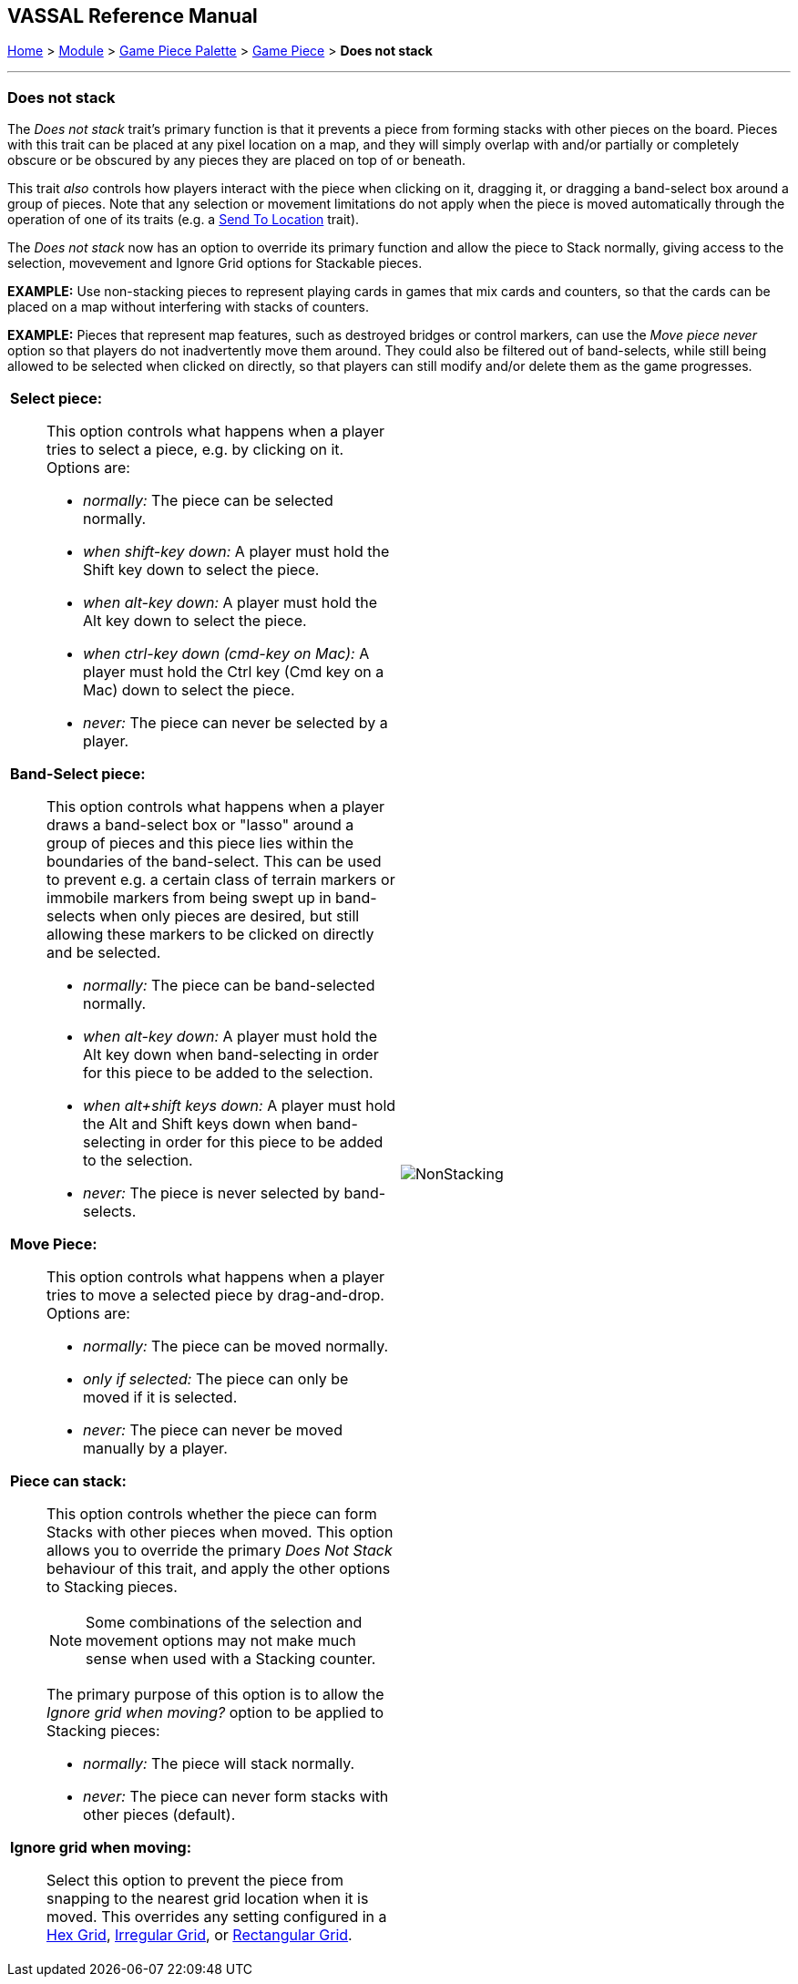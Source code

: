 // Does Not Stack is internally known as Immobilized
== VASSAL Reference Manual
[#top]

[.small]#<<index.adoc#toc,Home>> > <<GameModule.adoc#top,Module>> > <<PieceWindow.adoc#top,Game Piece Palette>> > <<GamePiece.adoc#top,Game Piece>> > *Does not stack*#

'''''

=== Does not stack

The _Does not stack_ trait's primary function is that it prevents a piece from forming stacks with other pieces on the board.
Pieces with this trait can be placed at any pixel location on a map, and they will simply overlap with and/or partially or completely obscure or be obscured by any pieces they are placed on top of or beneath.

This trait _also_ controls how players interact with the piece when clicking on it, dragging it, or dragging a band-select box around a group of pieces.
Note that any selection or movement limitations do not apply when the piece is moved automatically through the operation of one of its traits (e.g.
a <<SendToLocation.adoc#top,Send To Location>> trait).

The _Does not stack_ now has an option to override its primary function and allow the piece to Stack normally,
giving access to the selection, movevement and Ignore Grid options for Stackable pieces.

*EXAMPLE:* Use non-stacking pieces to represent playing cards in games that mix cards and counters, so that the cards can be placed on a map without interfering with stacks of counters.

*EXAMPLE:* Pieces that represent map features, such as destroyed bridges or control markers, can use the _Move piece never_ option so that players do not inadvertently move them around.
They could also be filtered out of band-selects, while still being allowed to be selected when clicked on directly, so that players can still modify and/or delete them as the game progresses.

[width="100%",cols="50%a,^50%a",]
|===
|
*Select piece:*::  This option controls what happens when a player tries to select a piece, e.g.
by clicking on it.
Options are:

* _normally:_  The piece can be selected normally.
* _when shift-key down:_  A player must hold the Shift key down to select the piece.
* _when alt-key down:_  A player must hold the Alt key down to select the piece.
* _when ctrl-key down (cmd-key on Mac):_ A player must hold the Ctrl key (Cmd key on a Mac) down to select the piece.
* _never:_  The piece can never be selected by a player.

*Band-Select piece:*::  This option controls what happens when a player draws a band-select box or "lasso" around a group of pieces and this piece lies within the boundaries of the band-select.
This can be used to prevent e.g.
a certain class of terrain markers or immobile markers from being swept up in band-selects when only pieces are desired, but still allowing these markers to be clicked on directly and be selected.

* _normally:_  The piece can be band-selected normally.
* _when alt-key down:_  A player must hold the Alt key down when band-selecting in order for this piece to be added to the selection.
* _when alt+shift keys down:_ A player must hold the Alt and Shift keys down when band-selecting in order for this piece to be added to the selection.
* _never:_  The piece is never selected by band-selects.

*Move Piece:*:: This option controls what happens when a player tries to move a selected piece by drag-and-drop.
Options are:

* _normally:_  The piece can be moved normally.
* _only if selected:_  The piece can only be moved if it is selected.
* _never:_  The piece can never be moved manually by a player.

*Piece can stack:*:: This option controls whether the piece can form Stacks with other pieces when moved. This option
allows you to override the primary _Does Not Stack_ behaviour of this trait, and apply the other options to Stacking pieces.
+
NOTE: Some combinations of the selection and movement options may not make much sense when used with a Stacking counter.
+
The primary purpose
of this option is to allow the _Ignore grid when moving?_ option to be applied to Stacking pieces:

* _normally:_  The piece will stack normally.
* _never:_  The piece can never form stacks with other pieces (default).

*Ignore grid when moving:*:: Select this option to prevent the piece from snapping to the nearest grid location when it is moved.
This overrides any setting configured in a <<HexGrid.adoc#top,Hex Grid>>, <<IrregularGrid.adoc#top,Irregular Grid>>, or <<RectangularGrid.adoc#top,Rectangular Grid>>.

|image:images/NonStacking.png[] +
|===
